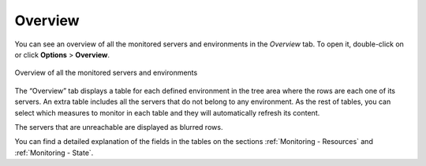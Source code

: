 ========
Overview
========

You can see an overview of all the monitored servers and environments in
the *Overview* tab. To open it, double-click on |image0| or click
**Options** > **Overview**.

.. figure:: MonitoringAndDiagnosticTool-82.png
   :align: center
   :alt: Overview of all the monitored servers and environments
   :name: Overview of all the monitored servers and environments

   Overview of all the monitored servers and environments

The “Overview” tab displays a table for each defined environment in the
tree area where the rows are each one of its servers. An extra table
includes all the servers that do not belong to any environment. As the
rest of tables, you can select which measures to monitor in each table
and they will automatically refresh its content.

The servers that are unreachable are displayed as blurred rows.

You can find a detailed explanation of the fields in the tables on
the sections :ref:`Monitoring - Resources` and :ref:`Monitoring - State`.


.. |image0| image:: ../../common_images/home.png

